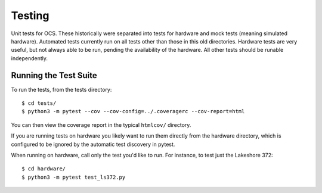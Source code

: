 =======
Testing
=======

Unit tests for OCS. These historically were separated into tests for hardware
and mock tests (meaning simulated hardware). Automated tests currently run on
all tests other than those in this old directories. Hardware tests are very
useful, but not always able to be run, pending the availability of the
hardware. All other tests should be runable independently.

Running the Test Suite
----------------------
To run the tests, from the tests directory::

    $ cd tests/
    $ python3 -m pytest --cov --cov-config=../.coveragerc --cov-report=html

You can then view the coverage report in the typical ``htmlcov/`` directory.

If you are running tests on hardware you likely want to run them directly from
the hardware directory, which is configured to be ignored by the automatic test
discovery in pytest.

When running on hardware, call only the test you'd like to run. For instance,
to test just the Lakeshore 372::

  $ cd hardware/
  $ python3 -m pytest test_ls372.py
